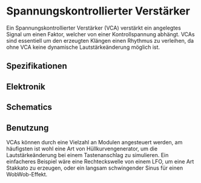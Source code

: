 * Spannungskontrollierter Verstärker
Ein Spannungskontrollierter Verstärker (VCA) verstärkt ein angelegtes Signal um einen Faktor, welcher von einer Kontrollspannung abhängt. VCAs sind essentiell um den erzeugten Klängen einen Rhythmus zu verleihen, da ohne VCA keine dynamische Lautstärkeänderung möglich ist. 

** Spezifikationen
** Elektronik
** Schematics
** Benutzung
VCAs können durch eine Vielzahl an Modulen angesteuert werden, am häufigsten ist wohl eine Art von Hüllkurvengenerator, um die Lautstärkeänderung bei einem Tastenanschlag zu simulieren. Ein einfacheres Beispiel wäre eine Rechteckswelle von einem LFO, um eine Art Stakkato zu erzeugen, oder ein langsam schwingender Sinus für einen WobWob-Effekt.
